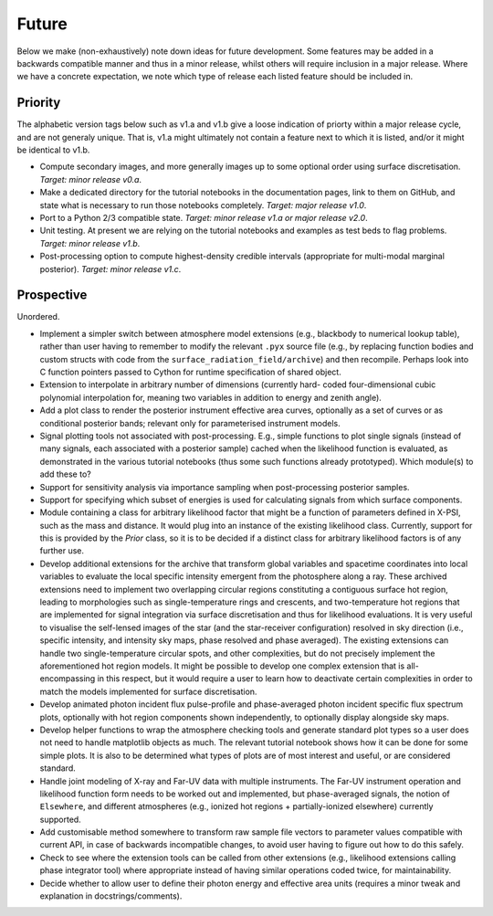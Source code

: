 .. _TODO:

Future
------

Below we make (non-exhaustively) note down ideas for future development.
Some features may be added in a backwards compatible manner and thus in
a minor release, whilst others will require inclusion in a major release.
Where we have a concrete expectation, we note which type of release each
listed feature should be included in.

Priority
^^^^^^^^

The alphabetic version tags below such as v1.a and v1.b give a loose indication
of priorty within a major release cycle, and are not generaly unique. That is,
v1.a might ultimately not contain a feature next to which it is listed, and/or
it might be identical to v1.b.

* Compute secondary images, and more generally images up to some optional order
  using surface discretisation. *Target: minor release v0.a*.
* Make a dedicated directory for the tutorial notebooks in the documentation
  pages, link to them on GitHub, and state what is necessary to run those
  notebooks completely. *Target: major release v1.0*.
* Port to a Python 2/3 compatible state. *Target: minor release v1.a or major \
  release v2.0*.
* Unit testing. At present we are relying on the tutorial
  notebooks and examples as test beds to flag problems.
  *Target: minor release v1.b*.
* Post-processing option to compute highest-density credible intervals
  (appropriate for multi-modal marginal posterior). *Target: minor release v1.c*.

Prospective
^^^^^^^^^^^

Unordered.

* Implement a simpler switch between atmosphere model extensions (e.g.,
  blackbody to numerical lookup table), rather than user having to remember to
  modify the relevant ``.pyx`` source file (e.g., by replacing function bodies
  and custom structs with code from the ``surface_radiation_field/archive``)
  and then recompile. Perhaps look into C function pointers passed to Cython for
  runtime specification of shared object.
* Extension to interpolate in arbitrary number of dimensions (currently hard-
  coded four-dimensional cubic polynomial interpolation for, meaning two
  variables in addition to energy and zenith angle).
* Add a plot class to render the posterior instrument effective area curves,
  optionally as a set of curves or as conditional posterior bands; relevant
  only for parameterised instrument models.
* Signal plotting tools not associated with post-processing. E.g., simple
  functions to plot single signals (instead of many signals, each associated
  with a posterior sample) cached when the likelihood function is evaluated,
  as demonstrated in the various tutorial notebooks (thus some such functions
  already prototyped). Which module(s) to add these to?
* Support for sensitivity analysis via importance sampling when post-processing
  posterior samples.
* Support for specifying which subset of energies is used for calculating
  signals from which surface components.
* Module containing a class for arbitrary likelihood factor that might be a
  function of parameters defined in X-PSI, such as the mass and distance. It
  would plug into an instance of the existing likelihood class. Currently,
  support for this is provided by the `Prior` class, so it is to be decided
  if a distinct class for arbitrary likelihood factors is of any further use.
* Develop additional extensions for the archive that transform global variables
  and spacetime coordinates into local variables to evaluate the local specific
  intensity emergent from the photosphere along a ray. These archived
  extensions need to implement two overlapping circular regions constituting a
  contiguous surface hot region, leading to morphologies such as
  single-temperature rings and crescents, and two-temperature hot regions that
  are implemented for signal integration via surface discretisation and thus
  for likelihood evaluations. It is very useful to visualise the self-lensed
  images of the star (and the star-receiver configuration) resolved in sky
  direction (i.e., specific intensity, and intensity sky maps, phase resolved
  and phase averaged). The existing extensions can handle two
  single-temperature circular spots, and other complexities, but do not
  precisely implement the aforementioned hot region models. It might be
  possible to develop one complex extension that is all-encompassing in this
  respect, but it would require a user to learn how to deactivate certain
  complexities in order to match the models implemented for surface
  discretisation.
* Develop animated photon incident flux pulse-profile and phase-averaged photon
  incident specific flux spectrum plots, optionally with hot region components
  shown independently, to optionally display alongside sky maps.
* Develop helper functions to wrap the atmosphere checking tools and generate
  standard plot types so a user does not need to handle matplotlib objects as
  much. The relevant tutorial notebook shows how it can be done for some simple
  plots. It is also to be determined what types of plots are of most interest
  and useful, or are considered standard.
* Handle joint modeling of X-ray and Far-UV data with multiple instruments. The
  Far-UV instrument operation and likelihood function form needs to be worked
  out and implemented, but phase-averaged signals, the notion of ``Elsewhere``,
  and different atmospheres (e.g., ionized hot regions + partially-ionized
  elsewhere) currently supported.
* Add customisable method somewhere to transform raw sample file vectors to
  parameter values compatible with current API, in case of backwards
  incompatible changes, to avoid user having to figure out how to do this
  safely.
* Check to see where the extension tools can be called from other extensions
  (e.g., likelihood extensions calling phase integrator tool) where appropriate
  instead of having similar operations coded twice, for maintainability.
* Decide whether to allow user to define their photon energy and effective area
  units (requires a minor tweak and explanation in docstrings/comments).
